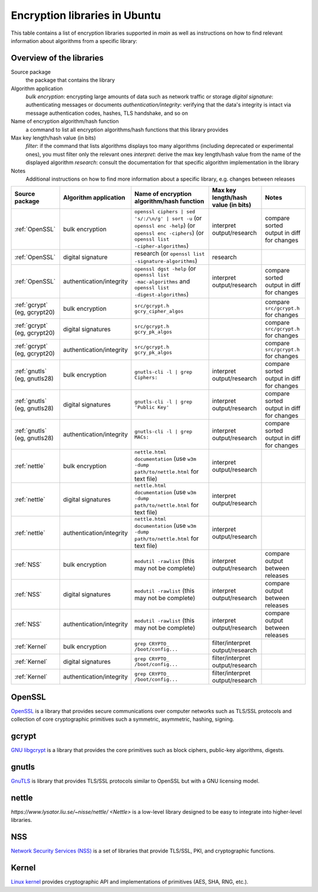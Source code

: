 Encryption libraries in Ubuntu 
==============================

This table contains a list of encryption libraries supported in `main` as well as instructions on how to find relevant information about algorithms from a specific library:

Overview of the libraries
-------------------------

Source package
  the package that contains the library

Algorithm application
   *bulk encryption*: encrypting large amounts of data such as network traffic or storage
   *digital signature*: authenticating messages or documents 
   *authentication/integrity*: verifying that the data's integrity is intact via message authentication codes, hashes, TLS handshake, and so on

Name of encryption algorithm/hash function
    a command to list all encryption algorithms/hash functions that this library provides

Max key length/hash value (in bits)
    *filter*: if the command that lists algorithms displays too many algorithms (including deprecated or experimental ones), you must filter only the relevant ones
    *interpret*: derive the max key length/hash value from the name of the displayed algorithm
    *research*: consult the documentation for that specific algorithm implementation in the library

Notes
  Additional instructions on how to find more information about a specific library, e.g. changes between releases 

.. list-table::
   :header-rows: 1
   :widths: auto

   * - **Source package**
     - **Algorithm application**
     - **Name of encryption algorithm/hash function**
     - **Max key length/hash value (in bits)**
     - **Notes**
   
   * - :ref:`OpenSSL`
     - bulk encryption
     - ``openssl ciphers | sed 's/:/\n/g' | sort -u`` (or ``openssl enc -help``) (or ``openssl enc -ciphers``) (or ``openssl list -cipher-algorithms``)
     - interpret output/research
     - compare sorted output in diff for changes
   
   * - :ref:`OpenSSL`
     - digital signature
     - research (or ``openssl list -signature-algorithms``)
     - research
     - 
   
   * - :ref:`OpenSSL`
     - authentication/integrity
     - ``openssl dgst -help`` (or ``openssl list -mac-algorithms`` and ``openssl list -digest-algorithms``)
     - interpret output/research
     - compare sorted output in diff for changes
   
   * - :ref:`gcrypt` (eg, gcrypt20)
     - bulk encryption
     - ``src/gcrypt.h`` ``gcry_cipher_algos``
     - 
     - compare ``src/gcrypt.h`` for changes
   
   * - :ref:`gcrypt` (eg, gcrypt20)
     - digital signatures
     - ``src/gcrypt.h`` ``gcry_pk_algos``
     -
     - compare ``src/gcrypt.h`` for changes
    
   * - :ref:`gcrypt` (eg, gcrypt20)
     - authentication/integrity
     - ``src/gcrypt.h`` ``gcry_pk_algos``
     -
     - compare ``src/gcrypt.h`` for changes  

   * - :ref:`gnutls` (eg, gnutls28)
     - bulk encryption
     - ``gnutls-cli -l | grep Ciphers:``
     - interpret output/research
     - compare sorted output in diff for changes
   
   * - :ref:`gnutls` (eg, gnutls28)
     - digital signatures
     - ``gnutls-cli -l | grep 'Public Key'``
     - interpret output/research
     - compare sorted output in diff for changes
   
   * - :ref:`gnutls` (eg, gnutls28)
     - authentication/integrity
     - ``gnutls-cli -l | grep MACs:``
     - interpret output/research
     - compare sorted output in diff for changes
   
   * - :ref:`nettle`
     - bulk encryption
     - ``nettle.html documentation`` (use ``w3m -dump path/to/nettle.html`` for text file)
     - interpret output/research
     - 
   
   * - :ref:`nettle`
     - digital signatures
     - ``nettle.html documentation`` (use ``w3m -dump path/to/nettle.html`` for text file)
     - interpret output/research
     - 
   
   * - :ref:`nettle`
     - authentication/integrity
     - ``nettle.html documentation`` (use ``w3m -dump path/to/nettle.html`` for text file)
     - interpret output/research
     - 
   
   * - :ref:`NSS`
     - bulk encryption
     - ``modutil -rawlist`` (this may not be complete)
     - interpret output/research
     - compare output between releases
   
   * - :ref:`NSS`
     - digital signatures
     - ``modutil -rawlist`` (this may not be complete)
     - interpret output/research
     - compare output between releases
   
   * - :ref:`NSS`
     - authentication/integrity
     - ``modutil -rawlist`` (this may not be complete)
     - interpret output/research
     - compare output between releases
   
   * - :ref:`Kernel`
     - bulk encryption
     - ``grep CRYPTO_ /boot/config...``
     - filter/interpret output/research
     - 
   
   * - :ref:`Kernel`
     - digital signatures
     - ``grep CRYPTO_ /boot/config...``
     - filter/interpret output/research
     - 
   
   * - :ref:`Kernel`
     - authentication/integrity
     - ``grep CRYPTO_ /boot/config...``
     - filter/interpret output/research
     - 


OpenSSL
-------

`OpenSSL <https://www.openssl.org/>`_ is a library that provides secure communications over computer networks such as TLS/SSL protocols and collection of core cryptographic primitives such a symmetric, asymmetric, hashing, signing. 


gcrypt
-------

`GNU libgcrypt <https://www.gnupg.org/software/libgcrypt/index.html>`_ is a library that provides the core primitives such as block ciphers, public-key algorithms, digests.

gnutls
-------

`GnuTLS <https://gnutls.org/>`_ is library that provides TLS/SSL protocols similar to OpenSSL but with a GNU licensing model.

nettle
-------

`https://www.lysator.liu.se/~nisse/nettle/ <Nettle>` is a low-level library designed to be easy to integrate into higher-level libraries.

NSS
---
`Network Security Services (NSS) <https://github.com/nss-dev/nss>`_ is a set of libraries that provide TLS/SSL, PKI, and cryptographic functions.

Kernel
------
`Linux kernel <https://www.kernel.org/doc/html/latest/crypto/index.html>`_ provides cryptographic API and implementations of primitives (AES, SHA, RNG, etc.).